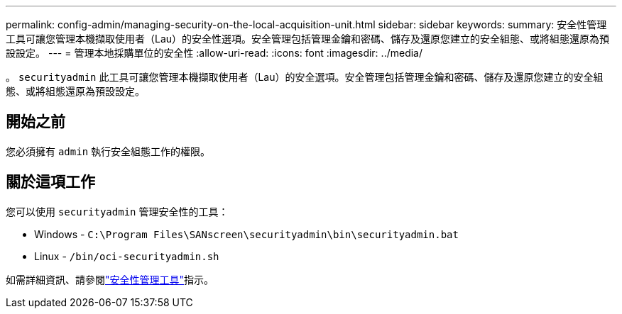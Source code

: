 ---
permalink: config-admin/managing-security-on-the-local-acquisition-unit.html 
sidebar: sidebar 
keywords:  
summary: 安全性管理工具可讓您管理本機擷取使用者（Lau）的安全性選項。安全管理包括管理金鑰和密碼、儲存及還原您建立的安全組態、或將組態還原為預設設定。 
---
= 管理本地採購單位的安全性
:allow-uri-read: 
:icons: font
:imagesdir: ../media/


[role="lead"]
。 `securityadmin` 此工具可讓您管理本機擷取使用者（Lau）的安全選項。安全管理包括管理金鑰和密碼、儲存及還原您建立的安全組態、或將組態還原為預設設定。



== 開始之前

您必須擁有 `admin` 執行安全組態工作的權限。



== 關於這項工作

您可以使用 `securityadmin` 管理安全性的工具：

* Windows - `C:\Program Files\SANscreen\securityadmin\bin\securityadmin.bat`
* Linux - `/bin/oci-securityadmin.sh`


如需詳細資訊、請參閱link:../config-admin\/security-management.html["安全性管理工具"]指示。
